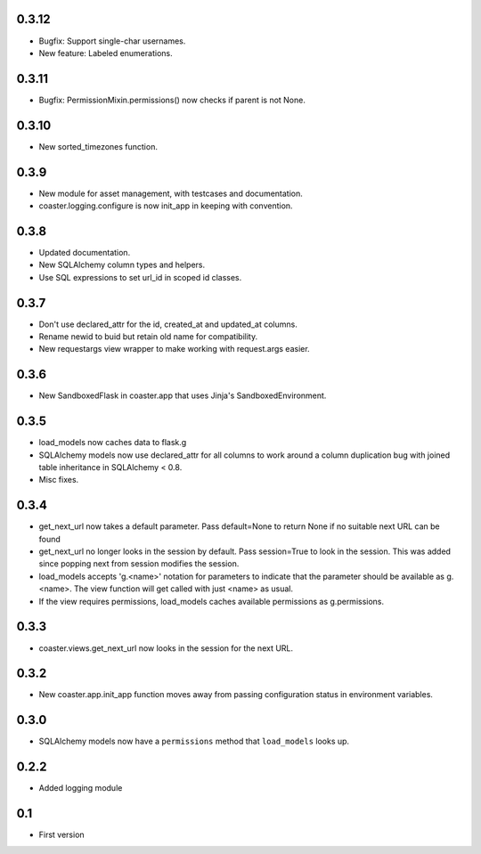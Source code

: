 0.3.12
------

* Bugfix: Support single-char usernames.
* New feature: Labeled enumerations.

0.3.11
------

* Bugfix: PermissionMixin.permissions() now checks if parent is not None.

0.3.10
------

* New sorted_timezones function.

0.3.9
-----

* New module for asset management, with testcases and documentation.
* coaster.logging.configure is now init_app in keeping with convention.

0.3.8
-----

* Updated documentation.
* New SQLAlchemy column types and helpers.
* Use SQL expressions to set url_id in scoped id classes.

0.3.7
-----

* Don't use declared_attr for the id, created_at and updated_at columns.
* Rename newid to buid but retain old name for compatibility.
* New requestargs view wrapper to make working with request.args easier.

0.3.6
-----

* New SandboxedFlask in coaster.app that uses Jinja's SandboxedEnvironment.

0.3.5
-----

* load_models now caches data to flask.g
* SQLAlchemy models now use declared_attr for all columns to work around a
  column duplication bug with joined table inheritance in SQLAlchemy < 0.8.
* Misc fixes.

0.3.4
-----

* get_next_url now takes a default parameter. Pass default=None to return None
  if no suitable next URL can be found
* get_next_url no longer looks in the session by default. Pass session=True to
  look in the session. This was added since popping next from session modifies
  the session.
* load_models accepts 'g.<name>' notation for parameters to indicate that the
  parameter should be available as g.<name>. The view function will get called
  with just <name> as usual.
* If the view requires permissions, load_models caches available permissions
  as g.permissions.

0.3.3
-----

* coaster.views.get_next_url now looks in the session for the next URL.

0.3.2
-----

* New coaster.app.init_app function moves away from passing configuration status
  in environment variables.

0.3.0
-----

* SQLAlchemy models now have a ``permissions`` method that ``load_models``
  looks up.

0.2.2
-----

* Added logging module

0.1
---

* First version
